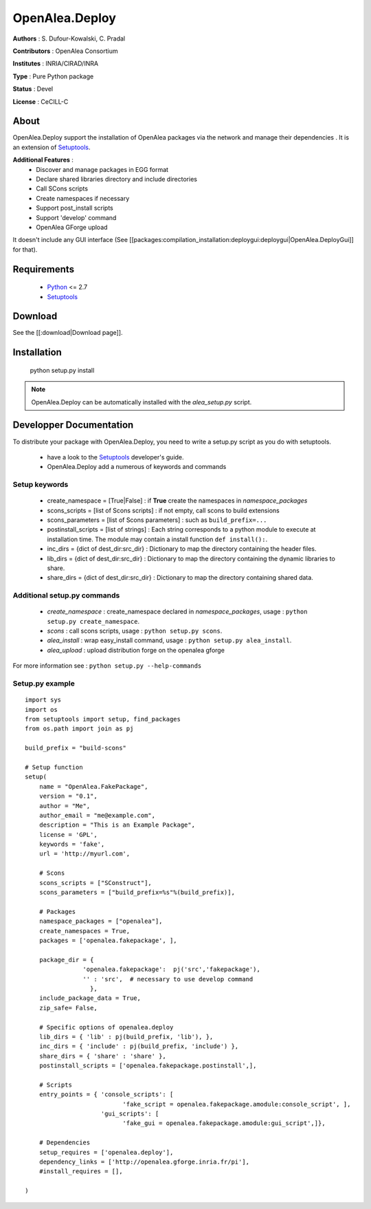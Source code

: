 OpenAlea.Deploy
===============

**Authors** : S. Dufour-Kowalski, C. Pradal 

**Contributors** : OpenAlea Consortium

**Institutes** : INRIA/CIRAD/INRA

**Type** : Pure Python package

**Status** : Devel

**License** : CeCILL-C


About
------

OpenAlea.Deploy support the installation of OpenAlea packages via the network and manage 
their dependencies .
It is an extension of Setuptools_.



**Additional Features** :
   * Discover and manage packages in EGG format
   * Declare shared libraries directory and include directories
   * Call SCons scripts
   * Create namespaces if necessary
   * Support post_install scripts
   * Support 'develop' command
   * OpenAlea GForge upload 

It doesn't include any GUI interface (See [[packages:compilation_installation:deploygui:deploygui|OpenAlea.DeployGui]] for that).

Requirements
-------------

  * Python_ <= 2.7
  * Setuptools_

Download
---------

See the [[:download|Download page]].

Installation
-------------

  python setup.py install

.. note:: 

  OpenAlea.Deploy can be automatically installed with the *alea_setup.py* script.


.. _Setuptools: http://pythonhosted.org/setuptools
.. _Python: http://www.python.org


Developper Documentation
-------------------------

To distribute your package with OpenAlea.Deploy, you need to write a setup.py script
as you do with setuptools.

  * have a look to the Setuptools_ developer's guide.
  * OpenAlea.Deploy add a numerous of keywords and commands

Setup keywords
###############

  * create_namespace = [True|False] : if **True** create the namespaces in *namespace_packages*
  * scons_scripts = [list of Scons scripts] : if not empty, call scons to build extensions
  * scons_parameters = [list of Scons parameters] : such as ``build_prefix=...``
  * postinstall_scripts = [list of strings] : Each string corresponds to a python module to execute at installation time. The module may contain a install function ``def install():``.
  * inc_dirs = {dict of dest_dir:src_dir} : Dictionary to map the directory containing the header files.
  * lib_dirs = {dict of dest_dir:src_dir} : Dictionary to map the directory containing the dynamic libraries to share.
  * share_dirs = {dict of dest_dir:src_dir} : Dictionary to map the directory containing shared data.

Additional setup.py commands
#############################

   * *create_namespace* : create_namespace declared in *namespace_packages*, usage : ``python setup.py create_namespace``.
   * *scons* : call scons scripts, usage : ``python setup.py scons``.
   * *alea_install* : wrap easy_install command, usage : ``python setup.py alea_install``.
   * *alea_upload* : upload distribution forge on the openalea gforge

For more information see : ``python setup.py --help-commands``

Setup.py example
#################

::

    import sys
    import os
    from setuptools import setup, find_packages
    from os.path import join as pj
    
    build_prefix = "build-scons"
    
    # Setup function
    setup(
        name = "OpenAlea.FakePackage",
        version = "0.1",
        author = "Me",
        author_email = "me@example.com",
        description = "This is an Example Package",
        license = 'GPL',
        keywords = 'fake',
        url = 'http://myurl.com',
    
        # Scons
        scons_scripts = ["SConstruct"],
        scons_parameters = ["build_prefix=%s"%(build_prefix)],
    
        # Packages
        namespace_packages = ["openalea"],
        create_namespaces = True,
        packages = ['openalea.fakepackage', ],
        
        package_dir = { 
                    'openalea.fakepackage':  pj('src','fakepackage'), 
                    '' : 'src',  # necessary to use develop command
                      }, 
        include_package_data = True,
        zip_safe= False,
    
        # Specific options of openalea.deploy
        lib_dirs = { 'lib' : pj(build_prefix, 'lib'), },
        inc_dirs = { 'include' : pj(build_prefix, 'include') },
        share_dirs = { 'share' : 'share' },
        postinstall_scripts = ['openalea.fakepackage.postinstall',],
        
        # Scripts
        entry_points = { 'console_scripts': [
                               'fake_script = openalea.fakepackage.amodule:console_script', ],
                         'gui_scripts': [
                               'fake_gui = openalea.fakepackage.amodule:gui_script',]},
    
        # Dependencies
        setup_requires = ['openalea.deploy'],
        dependency_links = ['http://openalea.gforge.inria.fr/pi'],
        #install_requires = [],
        
    )




